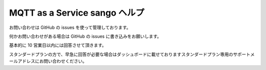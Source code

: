 ##############################
MQTT as a Service sango ヘルプ
##############################

お問い合わせは GitHub の issues を使って管理しております。

何かお問い合わせがある場合は GitHub の issues に書き込みをお願いします。

基本的に 10 営業日以内には回答させて頂きます。

スタンダードプランの方で、早急に回答が必要な場合はダッシュボードに載せておりますスタンダードプラン専用のサポートメールアドレスにお問い合わせください。

